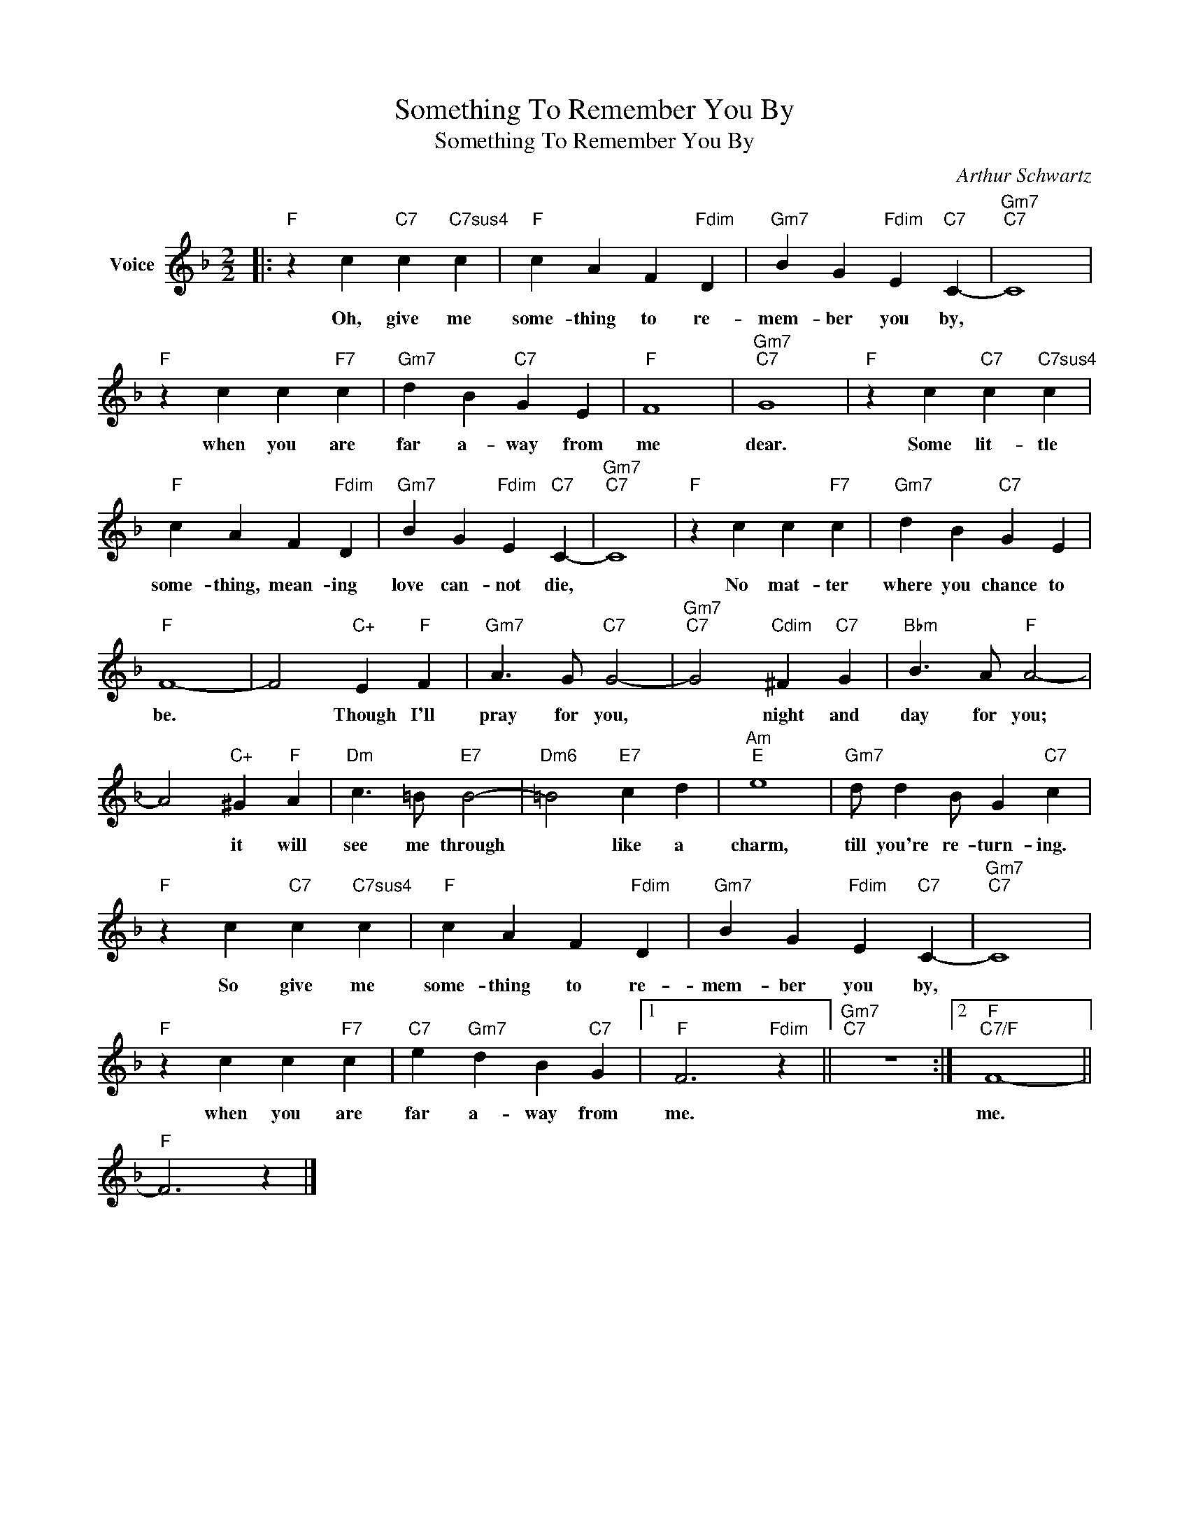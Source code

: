 X:1
T:Something To Remember You By
T:Something To Remember You By
C:Arthur Schwartz
Z:All Rights Reserved
L:1/4
M:2/2
K:F
V:1 treble nm="Voice"
%%MIDI program 52
V:1
|:"F" z c"C7" c"C7sus4" c |"F" c A F"Fdim" D |"Gm7" B G"Fdim" E"C7" C- |"Gm7""C7" C4 | %4
w: Oh, give me|some- thing to re-|mem- ber you by,||
"F" z c c"F7" c |"Gm7" d B"C7" G E |"F" F4 |"Gm7""C7" G4 |"F" z c"C7" c"C7sus4" c | %9
w: when you are|far a- way from|me|dear.|Some lit- tle|
"F" c A F"Fdim" D |"Gm7" B G"Fdim" E"C7" C- |"Gm7""C7" C4 |"F" z c c"F7" c |"Gm7" d B"C7" G E | %14
w: some- thing, mean- ing|love can- not die,||No mat- ter|where you chance to|
"F" F4- | F2"C+" E"F" F |"Gm7" A3/2 G/"C7" G2- |"Gm7""C7" G2"Cdim" ^F"C7" G |"Bbm" B3/2 A/"F" A2- | %19
w: be.|* Though I'll|pray for you,|* night and|day for you;|
 A2"C+" ^G"F" A |"Dm" c3/2 =B/"E7" B2- |"Dm6" =B2"E7" c d |"Am""E" e4 |"Gm7" d/ d B/ G"C7" c | %24
w: * it will|see me through|* like a|charm,|till you're re- turn- ing.|
"F" z c"C7" c"C7sus4" c |"F" c A F"Fdim" D |"Gm7" B G"Fdim" E"C7" C- |"Gm7""C7" C4 | %28
w: So give me|some- thing to re-|mem- ber you by,||
"F" z c c"F7" c |"C7" e"Gm7" d B"C7" G |1"F" F3"Fdim" z ||"Gm7""C7" z4 :|2"F""C7/F" F4- || %33
w: when you are|far a- way from|me.||me.|
"F" F3 z |] %34
w: |

